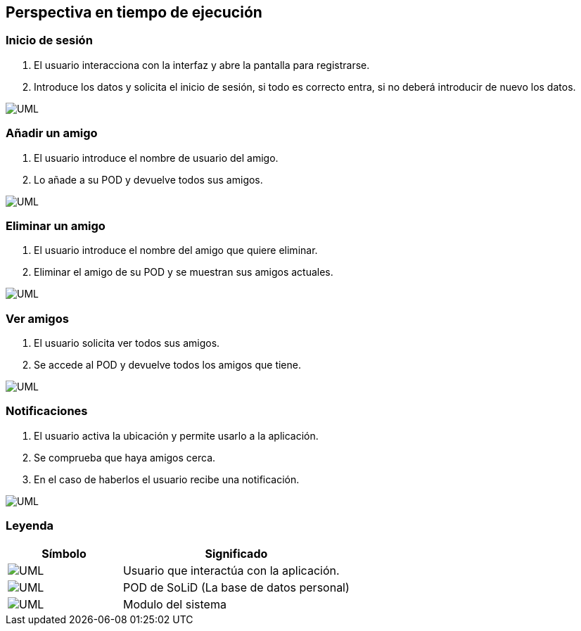 [[section-runtime-view]]
== Perspectiva en tiempo de ejecución

=== Inicio de sesión

. El usuario interacciona con la interfaz y abre la pantalla para registrarse.
. Introduce los datos y solicita el inicio de sesión, si todo es correcto entra, si no deberá introducir de nuevo los datos.

image:inicioDeSesion6.png["UML"]


=== Añadir un amigo

. El usuario introduce el nombre de usuario del amigo.
. Lo añade a su POD y devuelve todos sus amigos.

image:añadirAmigo6.png["UML"]


=== Eliminar un amigo

. El usuario introduce el nombre del amigo que quiere eliminar.
. Eliminar el amigo de su POD y se muestran sus amigos actuales.

image:eliminarAmigo6.png["UML"]

=== Ver amigos

. El usuario solicita ver todos sus amigos.
. Se accede al POD y devuelve todos los amigos que tiene.

image:verAmigo6.png["UML"]

=== Notificaciones

. El usuario activa la ubicación y permite usarlo a la aplicación.
. Se comprueba que haya amigos cerca.
. En el caso de haberlos el usuario recibe una notificación.

image:notificaciones6.png["UML"]

=== Leyenda

[options = "header", cols = "1,2"]
|===
 Símbolo | Significado |
 image:leyendaUsuario.PNG["UML"] |
    Usuario que interactúa con la aplicación. |
 image:leyendabase.PNG["UML"] |
    POD de SoLiD (La base de datos personal) |
 image:leyendaparticipante.PNG["UML"] |
    Modulo del sistema |
|===